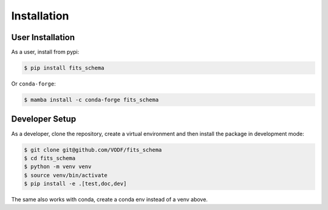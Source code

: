 ==============
 Installation
==============

User Installation
=================

As a user, install from pypi:

.. code-block:: shell

    $ pip install fits_schema

Or ``conda-forge``:

.. code-block:: shell

    $ mamba install -c conda-forge fits_schema



Developer Setup
===============

As a developer, clone the repository, create a virtual environment
and then install the package in development mode:

.. code-block:: shell

   $ git clone git@github.com/VODF/fits_schema
   $ cd fits_schema
   $ python -m venv venv
   $ source venv/bin/activate
   $ pip install -e .[test,doc,dev]

The same also works with conda, create a conda env instead of a venv above.
